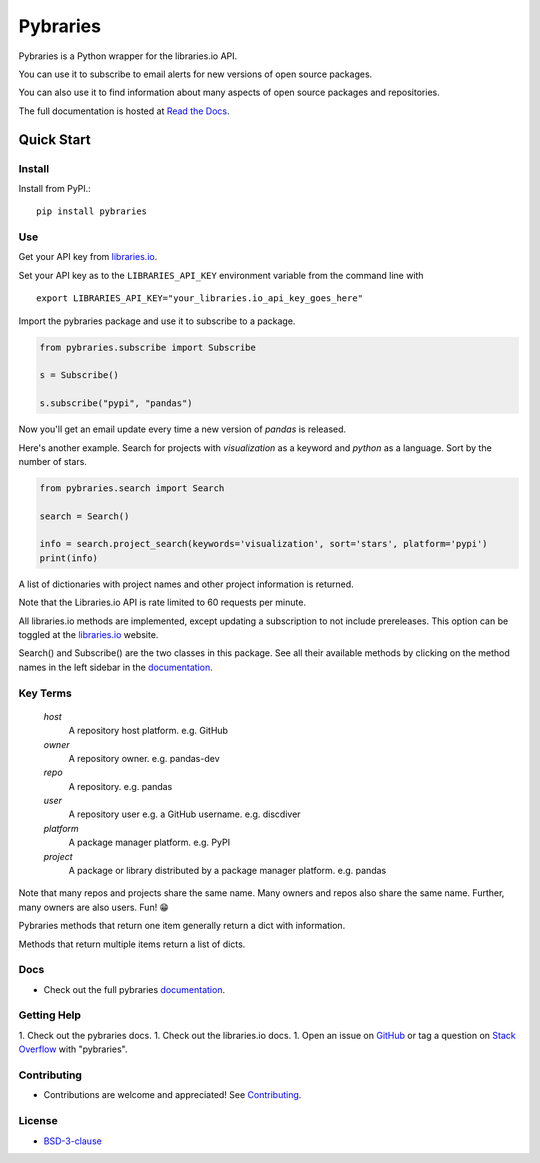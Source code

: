 =============
Pybraries
=============

.. image:: https://travis-ci.org/pybraries/pybraries.svg?branch=master&kill_cache=1
    :target: https://travis-ci.org/pybraries/pybraries
    :alt: Travis Status

.. image:: https://coveralls.io/repos/github/pybraries/pybraries/badge.svg?branch=master&kill_cache=1
    :target: https://coveralls.io/github/pybraries/pybraries?branch=master
    :alt: coveralls

.. image:: https://readthedocs.org/projects/pybraries/badge/?version=latest&kill_cache=1
    :target: https://pybraries.readthedocs.io/en/latest/?badge=latest
    :alt: Documentation Status

.. image:: https://badgen.net/github/license/pybraries/pybraries?kill_cache=1
    :target: https://pybraries.readthedocs.io/en/latest/README.html
    :alt: License

.. image:: https://badgen.net/github/release/pybraries/pybraries?kill_cache=1
    :target: https://pybraries.readthedocs.io/en/latest/README.html
    :alt: Latest Release

.. image:: https://img.shields.io/pypi/wheel/pybraries.svg?kill_cache=1
    :target: https://pybraries.readthedocs.io/en/latest/README.html
    :alt: PyPI - Wheel

.. image:: https://img.shields.io/pypi/pyversions/pybraries.svg?kill_cache=1   
    :target: https://pybraries.readthedocs.io/en/latest/README.html
    :alt: PyPI - Python Version

.. image:: https://img.shields.io/badge/code%20style-black-000000.svg
    :target: https://github.com/psf/black
    :alt: Black code formatter

Pybraries is a Python wrapper for the libraries.io API.

You can use it to subscribe to email alerts for
new versions of open source packages.

You can also use it to find information about
many aspects of open source packages and repositories.

The full documentation is hosted at `Read the Docs`_.

Quick Start
-----------

Install
_______

Install from PyPI.::

    pip install pybraries

Use
___

Get your API key from `libraries.io`_.

Set your API key as to the ``LIBRARIES_API_KEY`` environment variable from the command line with ::

    export LIBRARIES_API_KEY="your_libraries.io_api_key_goes_here"

Import the pybraries package and use it to subscribe to a package.

.. code:: python

    from pybraries.subscribe import Subscribe

    s = Subscribe()

    s.subscribe("pypi", "pandas")

Now you'll get an email update every time a new version of *pandas* is released.

Here's another example. 
Search for projects with *visualization* as a keyword and *python* as a language.
Sort by the number of stars.

.. code:: python

    from pybraries.search import Search

    search = Search()

    info = search.project_search(keywords='visualization', sort='stars', platform='pypi')
    print(info)

A list of dictionaries with project names and other project information is returned.


Note that the Libraries.io API is rate limited to 60 requests per minute.

All libraries.io methods are implemented, 
except updating a subscription to not include prereleases. 
This option can be toggled at the `libraries.io`_ website.


Search() and Subscribe() are the two classes in this package. 
See all their available methods by clicking on the method names in the left sidebar in the `documentation`_.


Key Terms
_________

    *host* 
        A repository host platform. e.g. GitHub

    *owner* 
        A repository owner. e.g. pandas-dev

    *repo* 
        A repository. e.g. pandas

    *user* 
        A repository user  e.g. a GitHub username. e.g. discdiver

    *platform* 
        A package manager platform. e.g. PyPI

    *project* 
        A package or library distributed by a package manager platform. e.g. pandas


Note that many repos and projects share the same name. 
Many owners and repos also share the same name.
Further, many owners are also users. 
Fun! 😁


Pybraries methods that return one item generally return a dict with information.

Methods that return multiple items return a list of dicts.

Docs
____

* Check out the full pybraries `documentation`_.

Getting Help
____________

1. Check out the pybraries docs.
1. Check out the libraries.io docs.
1. Open an issue on `GitHub`_ or tag a question on `Stack Overflow`_ with "pybraries".

Contributing
____________

* Contributions are welcome and appreciated! See `Contributing`_.

License
_______

* `BSD-3-clause`_


.. _BSD-3-clause: https://github.com/pybraries/pybraries/blob/master/LICENSE
.. _Contributing: https://pybraries.readthedocs.io/en/latest/CONTRIBUTING.html
.. _Read the Docs: https://pybraries.readthedocs.io/en/latest/README.html
.. _documentation: https://pybraries.readthedocs.io/en/latest/README.html
.. _libraries.io: https://libraries.io
.. _GitHub: https://github.com/pybraries/pybraries/issues
.. _Stack Overflow: https://stackoverflow.com/questions/ask
